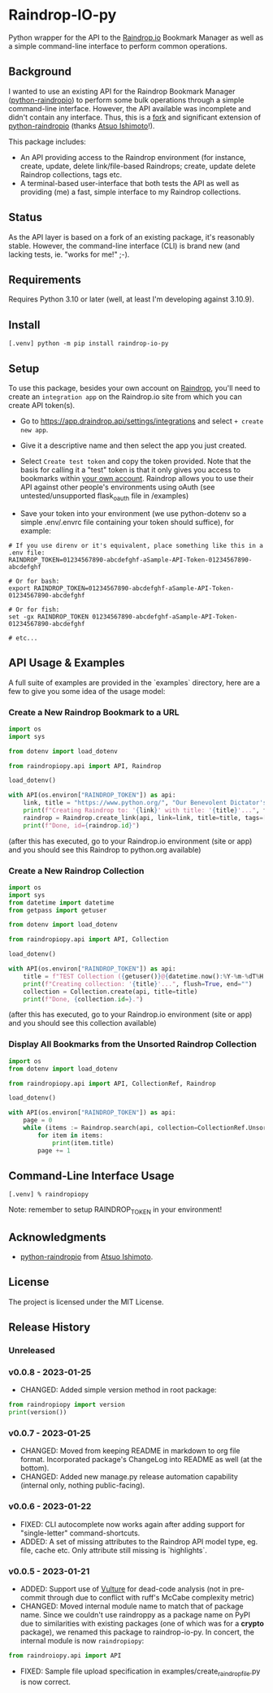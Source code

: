 #+begin_export html
<div align="center">
  <a href="https://choosealicense.com/licenses/mit/">
    <img alt="MIT License"
         src="https://img.shields.io/badge/License-MIT-green.svg" />
  </a>

  <a href="https://www.python.org/">
    <img alt="Python Version"
         src="https://img.shields.io/badge/python-3.10+-green" />
  </a>

  <a href="https://github.com/pre-commit/pre-commit">
    <img alt="pre-commit"
       src="https://img.shields.io/badge/pre--commit-enabled-brightgreen?logo=pre-commit" />
  </a>
</div>
#+end_export

* Raindrop-IO-py
  Python wrapper for the API to the [[https://raindrop.io][Raindrop.io]] Bookmark Manager as well as a simple command-line interface to perform common operations.
** Background
   I wanted to use an existing API for the Raindrop Bookmark Manager ([[https://github.com/atsuoishimoto/python-raindropio][python-raindropio]]) to perform some bulk operations through a simple command-line interface. However, the API available was incomplete and didn't contain any interface. Thus, this is a _fork_ and significant extension of [[https://github.com/atsuoishimoto/python-raindropio][python-raindropio]] (thanks [[https://github.com/atsuoishimoto][Atsuo Ishimoto]]!).

   This package includes:
   - An API providing access to the Raindrop environment (for instance, create, update, delete link/file-based Raindrops; create, update delete Raindrop collections, tags etc.
   - A terminal-based user-interface that both tests the API as well as providing (me) a fast, simple interface to my Raindrop collections.
** Status
   As the API layer is based on a fork of an existing package, it's reasonably stable. However, the command-line interface (CLI) is brand new (and lacking tests, ie. "works for me!" ;-).
** Requirements
   Requires Python 3.10 or later (well, at least I'm developing against 3.10.9).
** Install
#+begin_src shell
 [.venv] python -m pip install raindrop-io-py
#+end_src
** Setup
    To use this package, besides your own account on [[https://raindrop.io][Raindrop]], you'll need to create an ~integration app~ on the Raindrop.io site from which you can create API token(s).

    - Go to [[https://app.raindrop.io/settings/integrations][https://app.draindrop.api/settings/integrations]] and select ~+ create new app~.

    - Give it a descriptive name and then select the app you just created.

    - Select ~Create test token~ and copy the token provided. Note that the basis for calling it a "test" token is that it only gives you access to bookmarks within _your own account_. Raindrop allows you to use their API against other people's environments using oAuth (see untested/unsupported flask_oauth file in /examples)

    - Save your token into your environment (we use python-dotenv so a simple .env/.envrc file containing your token should suffice), for example:

#+begin_src shell
   # If you use direnv or it's equivalent, place something like this in a .env file:
   RAINDROP_TOKEN=01234567890-abcdefghf-aSample-API-Token-01234567890-abcdefghf

   # Or for bash:
   export RAINDROP_TOKEN=01234567890-abcdefghf-aSample-API-Token-01234567890-abcdefghf

   # Or for fish:
   set -gx RAINDROP_TOKEN 01234567890-abcdefghf-aSample-API-Token-01234567890-abcdefghf

   # etc...
#+end_src
** API Usage & Examples
   A full suite of examples are provided in the `examples` directory, here are a few to give you some idea of the usage model:
*** Create a New Raindrop Bookmark to a URL
#+begin_src python
  import os
  import sys

  from dotenv import load_dotenv

  from raindropiopy.api import API, Raindrop

  load_dotenv()

  with API(os.environ["RAINDROP_TOKEN"]) as api:
      link, title = "https://www.python.org/", "Our Benevolent Dictator's Creation"
      print(f"Creating Raindrop to: '{link}' with title: '{title}'...", flush=True, end="")
      raindrop = Raindrop.create_link(api, link=link, title=title, tags=["abc", "def"])
      print(f"Done, id={raindrop.id}")

#+end_src
    (after this has executed, go to your Raindrop.io environment (site or app) and you should see this Raindrop to python.org available)
*** Create a New Raindrop Collection
#+begin_src python
  import os
  import sys
  from datetime import datetime
  from getpass import getuser

  from dotenv import load_dotenv

  from raindropiopy.api import API, Collection

  load_dotenv()

  with API(os.environ["RAINDROP_TOKEN"]) as api:
      title = f"TEST Collection ({getuser()}@{datetime.now():%Y-%m-%dT%H:%M:%S})"
      print(f"Creating collection: '{title}'...", flush=True, end="")
      collection = Collection.create(api, title=title)
      print(f"Done, {collection.id=}.")
#+end_src
    (after this has executed, go to your Raindrop.io environment (site or app) and you should see this collection available)
*** Display All Bookmarks from the *Unsorted* Raindrop Collection
#+begin_src python
  import os
  from dotenv import load_dotenv

  from raindropiopy.api import API, CollectionRef, Raindrop

  load_dotenv()

  with API(os.environ["RAINDROP_TOKEN"]) as api:
      page = 0
      while (items := Raindrop.search(api, collection=CollectionRef.Unsorted, page=page)):
          for item in items:
              print(item.title)
          page += 1
#+end_src
** Command-Line Interface Usage
#+begin_src shell
   [.venv] % raindropiopy
#+end_src
 Note: remember to setup RAINDROP_TOKEN in your environment!
** Acknowledgments
   - [[https://github.com/atsuoishimoto/python-raindropio][python-raindropio]] from [[https://github.com/atsuoishimoto][Atsuo Ishimoto]].
** License
   The project is licensed under the MIT License.
** Release History
*** Unreleased
*** v0.0.8 - 2023-01-25
    - CHANGED: Added simple version method in root package:
#+begin_src python
  from raindropiopy import version
  print(version())
#+end_src
*** v0.0.7 - 2023-01-25
    - CHANGED: Moved from keeping README in markdown to org file format. Incorporated package's ChangeLog into README as well (at the bottom).
    - CHANGED: Added new manage.py release automation capability (internal only, nothing public-facing).
*** v0.0.6 - 2023-01-22
    - FIXED: CLI autocomplete now works again after adding support for "single-letter" command-shortcuts.
    - ADDED: A set of missing attributes to the Raindrop API model type, eg. file, cache etc. Only attribute still missing is `highlights`.
*** v0.0.5 - 2023-01-21
    - ADDED: Support use of [[https://github.com/jendrikseipp/vulture][Vulture]] for dead-code analysis (not in pre-commit through due to conflict with ruff's McCabe complexity metric)
    - CHANGED: Moved internal module name to match that of package name. Since we couldn't use raindroppy as a package name on PyPI due to similarities with existing packages (one of which was for a *crypto* package), we renamed this package to raindrop-io-py. In concert, the internal module is now ~raindropiopy~:
#+begin_src python
   from raindroiopy.api import API
#+end_src
    - FIXED: Sample file upload specification in examples/create_raindrop_file.py is now correct.
